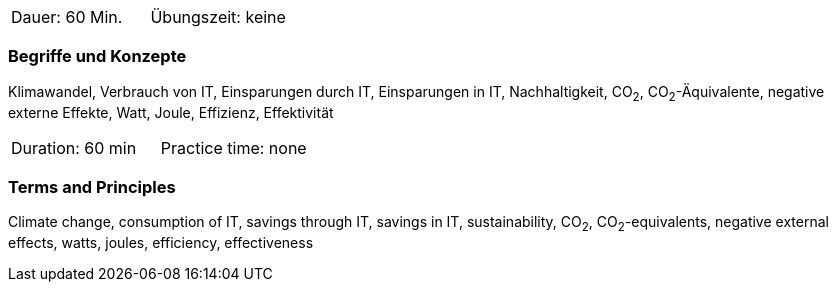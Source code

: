 // tag::DE[]
|===
| Dauer: 60 Min. | Übungszeit: keine
|===

=== Begriffe und Konzepte
Klimawandel, Verbrauch von IT, Einsparungen durch IT, Einsparungen in IT, Nachhaltigkeit, CO~2~, CO~2~-Äquivalente, negative externe Effekte, Watt, Joule, Effizienz, Effektivität

// end::DE[]

// tag::EN[]
|===
| Duration: 60 min | Practice time: none
|===

=== Terms and Principles
Climate change, consumption of IT, savings through IT, savings in IT, sustainability, CO~2~, CO~2~-equivalents, negative external effects, watts, joules, efficiency, effectiveness

// end::EN[]
